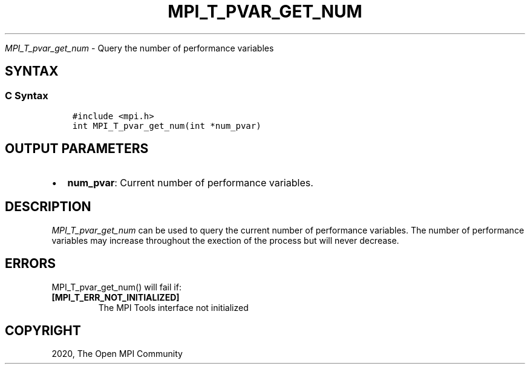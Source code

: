 .\" Man page generated from reStructuredText.
.
.TH "MPI_T_PVAR_GET_NUM" "3" "Jan 03, 2022" "" "Open MPI"
.
.nr rst2man-indent-level 0
.
.de1 rstReportMargin
\\$1 \\n[an-margin]
level \\n[rst2man-indent-level]
level margin: \\n[rst2man-indent\\n[rst2man-indent-level]]
-
\\n[rst2man-indent0]
\\n[rst2man-indent1]
\\n[rst2man-indent2]
..
.de1 INDENT
.\" .rstReportMargin pre:
. RS \\$1
. nr rst2man-indent\\n[rst2man-indent-level] \\n[an-margin]
. nr rst2man-indent-level +1
.\" .rstReportMargin post:
..
.de UNINDENT
. RE
.\" indent \\n[an-margin]
.\" old: \\n[rst2man-indent\\n[rst2man-indent-level]]
.nr rst2man-indent-level -1
.\" new: \\n[rst2man-indent\\n[rst2man-indent-level]]
.in \\n[rst2man-indent\\n[rst2man-indent-level]]u
..
.sp
\fI\%MPI_T_pvar_get_num\fP \- Query the number of performance variables
.SH SYNTAX
.SS C Syntax
.INDENT 0.0
.INDENT 3.5
.sp
.nf
.ft C
#include <mpi.h>
int MPI_T_pvar_get_num(int *num_pvar)
.ft P
.fi
.UNINDENT
.UNINDENT
.SH OUTPUT PARAMETERS
.INDENT 0.0
.IP \(bu 2
\fBnum_pvar\fP: Current number of performance variables.
.UNINDENT
.SH DESCRIPTION
.sp
\fI\%MPI_T_pvar_get_num\fP can be used to query the current number of
performance variables. The number of performance variables may increase
throughout the exection of the process but will never decrease.
.SH ERRORS
.sp
MPI_T_pvar_get_num() will fail if:
.INDENT 0.0
.TP
.B [MPI_T_ERR_NOT_INITIALIZED]
The MPI Tools interface not initialized
.UNINDENT
.SH COPYRIGHT
2020, The Open MPI Community
.\" Generated by docutils manpage writer.
.
